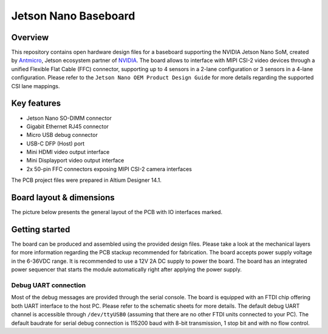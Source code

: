 =====================
Jetson Nano Baseboard
=====================

.. image:: Images/jetson-nano-baseboard.png
   :scale: 40%

Overview
========

This repository contains open hardware design files for a baseboard supporting the NVIDIA Jetson Nano SoM, created by `Antmicro <www.antmicro.com>`_, Jetson ecosystem partner of `NVIDIA <www.nvidia.com>`_.
The board allows to interface with MIPI CSI-2 video devices through a unified Flexible Flat Cable (FFC) connector, supporting up to 4 sensors in a 2-lane configuration or 3 sensors in a 4-lane configuration.
Please refer to the ``Jetson Nano OEM Product Design Guide`` for more details regarding the supported CSI lane mappings.

Key features
============

* Jetson Nano SO-DIMM connector 
* Gigabit Ethernet RJ45 connector
* Micro USB debug connector
* USB-C DFP (Host) port
* Mini HDMI video output interface
* Mini Displayport video output interface 
* 2x 50-pin FFC connectors exposing MIPI CSI-2 camera interfaces

The PCB project files were prepared in Altium Designer 14.1.

Board layout & dimensions
=========================

The picture below presents the general layout of the PCB with IO interfaces marked.

.. figure:: Images/jetson-nano-layout.png

Getting started
===============

The board can be produced and assembled using the provided design files.
Please take a look at the mechanical layers for more information regarding the PCB stackup recommended for fabrication.
The board accepts power supply voltage in the 6-36VDC range.
It is recommended to use a 12V 2A DC supply to power the board.
The board has an integrated power sequencer that starts the module automatically right after applying the power supply.

Debug UART connection
---------------------

Most of the debug messages are provided through the serial console.
The board is equipped with an FTDI chip offering both UART interface to the host PC.
Please refer to the schematic sheets for more details.
The default debug UART channel is accessible through ``/dev/ttyUSB0`` (assuming that there are no other FTDI units connected to your PC).
The default baudrate for serial debug connection is 115200 baud with 8-bit transmission, 1 stop bit and with no flow control.
